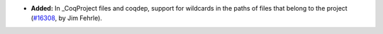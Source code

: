 - **Added:**
  In _CoqProject files and coqdep, support for wildcards in
  the paths of files that belong to the project
  (`#16308 <https://github.com/coq/coq/pull/16308>`_,
  by Jim Fehrle).
